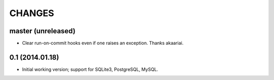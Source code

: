 CHANGES
=======

master (unreleased)
-------------------

* Clear run-on-commit hooks even if one raises an exception. Thanks akaariai.


0.1 (2014.01.18)
----------------

* Initial working version; support for SQLite3, PostgreSQL, MySQL.
